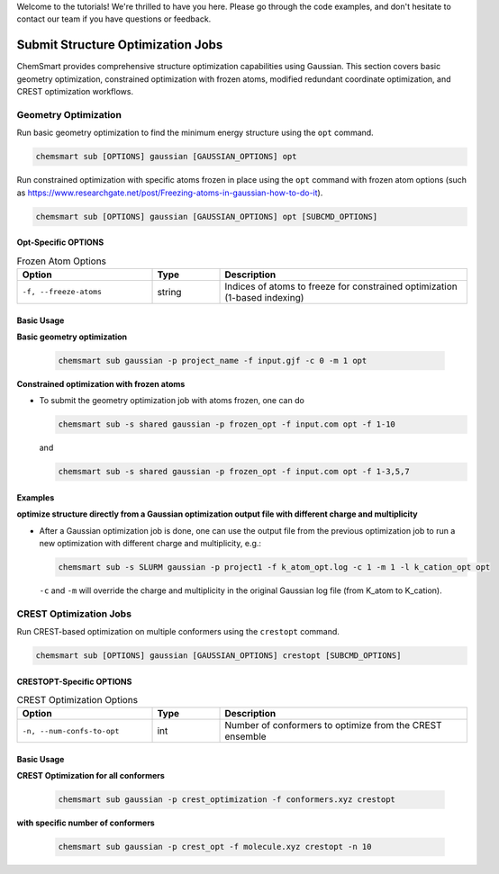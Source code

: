 Welcome to the tutorials! We're thrilled to have you here. Please go through the code examples, and don't hesitate to
contact our team if you have questions or feedback.

####################################
 Submit Structure Optimization Jobs
####################################

ChemSmart provides comprehensive structure optimization capabilities using Gaussian. This section covers basic geometry
optimization, constrained optimization with frozen atoms, modified redundant coordinate optimization, and CREST
optimization workflows.

***********************
 Geometry Optimization
***********************

Run basic geometry optimization to find the minimum energy structure using the ``opt`` command.

.. code:: console

   chemsmart sub [OPTIONS] gaussian [GAUSSIAN_OPTIONS] opt

Run constrained optimization with specific atoms frozen in place using the ``opt`` command with frozen atom options
(such as https://www.researchgate.net/post/Freezing-atoms-in-gaussian-how-to-do-it).

.. code:: console

   chemsmart sub [OPTIONS] gaussian [GAUSSIAN_OPTIONS] opt [SUBCMD_OPTIONS]

Opt-Specific OPTIONS
====================

.. list-table:: Frozen Atom Options
   :header-rows: 1
   :widths: 30 15 55

   -  -  Option
      -  Type
      -  Description

   -  -  ``-f, --freeze-atoms``
      -  string
      -  Indices of atoms to freeze for constrained optimization (1-based indexing)

Basic Usage
===========

**Basic geometry optimization**

   .. code:: console

      chemsmart sub gaussian -p project_name -f input.gjf -c 0 -m 1 opt

**Constrained optimization with frozen atoms**

-  To submit the geometry optimization job with atoms frozen, one can do

   .. code:: console

      chemsmart sub -s shared gaussian -p frozen_opt -f input.com opt -f 1-10

   and

   .. code:: console

      chemsmart sub -s shared gaussian -p frozen_opt -f input.com opt -f 1-3,5,7

Examples
========

**optimize structure directly from a Gaussian optimization output file with different charge and multiplicity**

-  After a Gaussian optimization job is done, one can use the output file from the previous optimization job to run a
   new optimization with different charge and multiplicity, e.g.:

   .. code:: console

      chemsmart sub -s SLURM gaussian -p project1 -f k_atom_opt.log -c 1 -m 1 -l k_cation_opt opt

   ``-c`` and ``-m`` will override the charge and multiplicity in the original Gaussian log file (from K_atom to
   K_cation).

*************************
 CREST Optimization Jobs
*************************

Run CREST-based optimization on multiple conformers using the ``crestopt`` command.

.. code:: console

   chemsmart sub [OPTIONS] gaussian [GAUSSIAN_OPTIONS] crestopt [SUBCMD_OPTIONS]

CRESTOPT-Specific OPTIONS
=========================

.. list-table:: CREST Optimization Options
   :header-rows: 1
   :widths: 30 15 55

   -  -  Option
      -  Type
      -  Description

   -  -  ``-n, --num-confs-to-opt``
      -  int
      -  Number of conformers to optimize from the CREST ensemble

Basic Usage
===========

**CREST Optimization for all conformers**

   .. code:: console

      chemsmart sub gaussian -p crest_optimization -f conformers.xyz crestopt

**with specific number of conformers**

   .. code:: console

      chemsmart sub gaussian -p crest_opt -f molecule.xyz crestopt -n 10
